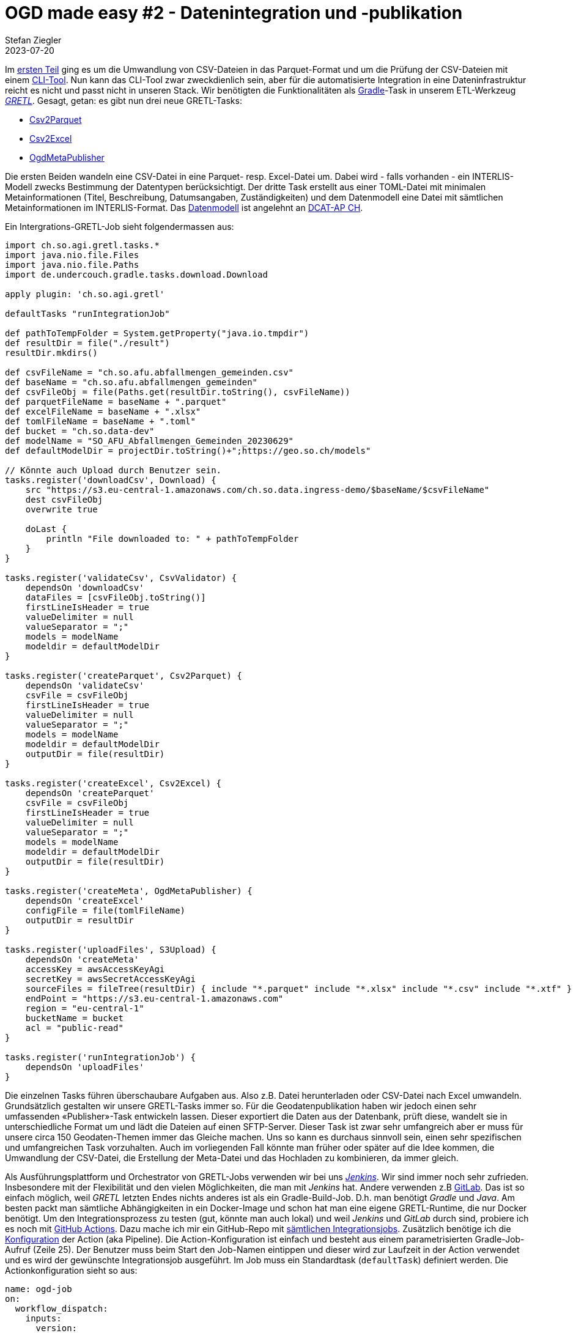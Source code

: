= OGD made easy #2 - Datenintegration und -publikation
Stefan Ziegler
2023-07-20
:jbake-type: post
:jbake-status: published
:jbake-tags: OGD,INTERLIS,Java,CSV,Parquet,GRETL
:idprefix:

Im http://blog.sogeo.services/blog/2023/07/10/ogd-made-easy-01.html[ersten Teil] ging es um die Umwandlung von CSV-Dateien in das Parquet-Format und um die Prüfung der CSV-Dateien mit einem https://github.com/edigonzales/csv2parquet[CLI-Tool]. Nun kann das CLI-Tool zwar zweckdienlich sein, aber für die automatisierte Integration in eine Dateninfrastruktur reicht es nicht und passt nicht in unseren Stack. Wir benötigten die Funktionalitäten als https://gradle.org[Gradle]-Task in unserem ETL-Werkzeug https://github.com/sogis/gretl[_GRETL_]. Gesagt, getan: es gibt nun drei neue GRETL-Tasks:

- https://github.com/sogis/gretl/blob/master/docs/user/index.md#csv2parquet-incubating[Csv2Parquet]
- https://github.com/sogis/gretl/blob/master/docs/user/index.md#csv2excel-incubating[Csv2Excel]
- https://github.com/sogis/gretl/blob/master/docs/user/index.md#ogdmetapublisher-incubating[OgdMetaPublisher]

Die ersten Beiden wandeln eine CSV-Datei in eine Parquet- resp. Excel-Datei um. Dabei wird - falls vorhanden - ein INTERLIS-Modell zwecks Bestimmung der Datentypen berücksichtigt. Der dritte Task erstellt aus einer TOML-Datei mit minimalen Metainformationen (Titel, Beschreibung, Datumsangaben, Zuständigkeiten) und dem Datenmodell eine Datei mit sämtlichen Metainformationen im INTERLIS-Format. Das https://github.com/sogis/gretl/blob/e6c97d76ffc5c8fdd20d333cd2d05429e60e38d8/gretl/src/main/resources/ogdmetapublisher/ili/SO_OGD_Metadata_20230629.ili[Datenmodell] ist angelehnt an https://www.dcat-ap.ch/[DCAT-AP CH]. 

Ein Intergrations-GRETL-Job sieht folgendermassen aus:

[source,java,linenums]
----
import ch.so.agi.gretl.tasks.*
import java.nio.file.Files
import java.nio.file.Paths
import de.undercouch.gradle.tasks.download.Download

apply plugin: 'ch.so.agi.gretl'

defaultTasks "runIntegrationJob"

def pathToTempFolder = System.getProperty("java.io.tmpdir")
def resultDir = file("./result")
resultDir.mkdirs()

def csvFileName = "ch.so.afu.abfallmengen_gemeinden.csv" 
def baseName = "ch.so.afu.abfallmengen_gemeinden"
def csvFileObj = file(Paths.get(resultDir.toString(), csvFileName))
def parquetFileName = baseName + ".parquet"
def excelFileName = baseName + ".xlsx"
def tomlFileName = baseName + ".toml"
def bucket = "ch.so.data-dev"
def modelName = "SO_AFU_Abfallmengen_Gemeinden_20230629"
def defaultModelDir = projectDir.toString()+";https://geo.so.ch/models"

// Könnte auch Upload durch Benutzer sein.
tasks.register('downloadCsv', Download) {
    src "https://s3.eu-central-1.amazonaws.com/ch.so.data.ingress-demo/$baseName/$csvFileName"
    dest csvFileObj 
    overwrite true

    doLast {
        println "File downloaded to: " + pathToTempFolder
    }
}

tasks.register('validateCsv', CsvValidator) {    
    dependsOn 'downloadCsv'
    dataFiles = [csvFileObj.toString()]
    firstLineIsHeader = true
    valueDelimiter = null
    valueSeparator = ";"
    models = modelName
    modeldir = defaultModelDir
}

tasks.register('createParquet', Csv2Parquet) {    
    dependsOn 'validateCsv'
    csvFile = csvFileObj
    firstLineIsHeader = true
    valueDelimiter = null
    valueSeparator = ";"
    models = modelName
    modeldir = defaultModelDir
    outputDir = file(resultDir)
}

tasks.register('createExcel', Csv2Excel) {
    dependsOn 'createParquet'
    csvFile = csvFileObj
    firstLineIsHeader = true
    valueDelimiter = null
    valueSeparator = ";"
    models = modelName
    modeldir = defaultModelDir
    outputDir = file(resultDir)
}

tasks.register('createMeta', OgdMetaPublisher) {
    dependsOn 'createExcel'
    configFile = file(tomlFileName)
    outputDir = resultDir
}

tasks.register('uploadFiles', S3Upload) {
    dependsOn 'createMeta'
    accessKey = awsAccessKeyAgi
    secretKey = awsSecretAccessKeyAgi
    sourceFiles = fileTree(resultDir) { include "*.parquet" include "*.xlsx" include "*.csv" include "*.xtf" }
    endPoint = "https://s3.eu-central-1.amazonaws.com"
    region = "eu-central-1"
    bucketName = bucket
    acl = "public-read"
}

tasks.register('runIntegrationJob') {
    dependsOn 'uploadFiles'
}
----

Die einzelnen Tasks führen überschaubare Aufgaben aus. Also z.B. Datei herunterladen oder CSV-Datei nach Excel umwandeln. Grundsätzlich gestalten wir unsere GRETL-Tasks immer so. Für die Geodatenpublikation haben wir jedoch einen sehr umfassenden &laquo;Publisher&raquo;-Task entwickeln lassen. Dieser exportiert die Daten aus der Datenbank, prüft diese, wandelt sie in unterschiedliche Format um und lädt die Dateien auf einen SFTP-Server. Dieser Task ist zwar sehr umfangreich aber er muss für unsere circa 150 Geodaten-Themen immer das Gleiche machen. Uns so kann es durchaus sinnvoll sein, einen sehr spezifischen und umfangreichen Task vorzuhalten. Auch im vorliegenden Fall könnte man früher oder später auf die Idee kommen, die Umwandlung der CSV-Datei, die Erstellung der Meta-Datei und das Hochladen zu kombinieren, da immer gleich. 

Als Ausführungsplattform und Orchestrator von GRETL-Jobs verwenden wir bei uns https://www.jenkins.io/[_Jenkins_]. Wir sind immer noch sehr zufrieden. Insbesondere mit der Flexibilität und den vielen Möglichkeiten, die man mit _Jenkins_ hat. Andere verwenden z.B https://gitlab.com/[GitLab]. Das ist so einfach möglich, weil _GRETL_ letzten Endes nichts anderes ist als ein Gradle-Build-Job. D.h. man benötigt _Gradle_ und _Java_. Am besten packt man sämtliche Abhängigkeiten in ein Docker-Image und schon hat man eine eigene GRETL-Runtime, die nur Docker benötigt. Um den Integrationsprozess zu testen (gut, könnte man auch lokal) und weil _Jenkins_ und _GitLab_ durch sind, probiere ich es noch mit https://github.com/features/actions[GitHub Actions]. Dazu mache ich mir ein GitHub-Repo mit https://github.com/edigonzales/ogd-jobs[sämtlichen Integrationsjobs]. Zusätzlich benötige ich die https://github.com/edigonzales/ogd-jobs/blob/main/.github/workflows/main.yaml[Konfiguration] der Action (aka Pipeline). Die Action-Konfiguration ist einfach und besteht aus einem parametrisierten Gradle-Job-Aufruf (Zeile 25). Der Benutzer muss beim Start den Job-Namen eintippen und dieser wird zur Laufzeit in der Action verwendet und es wird der gewünschte Integrationsjob ausgeführt. Im Job muss ein Standardtask (`defaultTask`) definiert werden. Die Actionkonfiguration sieht so aus:

[source,yaml,linenums]
----
name: ogd-job
on:
  workflow_dispatch:
    inputs:
      version:
        description: 'identifier?'
        required: true

jobs:  
  dataIntegration:
    env:
      ORG_GRADLE_PROJECT_awsAccessKeyAgi: ${{secrets.AWS_ACCESS_KEY_ID}}
      ORG_GRADLE_PROJECT_awsSecretAccessKeyAgi: ${{secrets.AWS_SECRET_ACCESS_KEY}}

    runs-on: ubuntu-latest

    container:
      image: sogis/gretl:latest

    steps:
      - uses: actions/checkout@v3

      - name: Run GRETL job
        run: |
          gradle -b ${{ github.event.inputs.version }}/build.gradle --init-script /home/gradle/init.gradle --no-daemon
----

Das Interessante sind die Zeilen 17 und 18. Hier wird definiert _in_ welchem Container der Job laufen soll. Wir wählen unser GRETL-Image. Nachfolgende Action-Steps werden direkt in diesem Container ausgeführt. Wir könnten auch ohne Dockerimage auskommen. Dann müssen aber die Abhängigkeiten von GRETL (als Gradle-Plugin) aus verschiedenen Maven-Repositories herunterladen werden, d.h. die Repositories müssen online sein. Mit Docker-Container dünkt es mich eleganter und zuverlässiger.

Die Daten und die Meta-Dateien liegen nach der Integration auf einer öffentlich zugänglichen Ablage (hier S3). Um den Zugang niederschwelliger zu gestalten, ist ein kleines Frontend sicher nicht verkehrt. Dazu verwende ich als Grundlage einfach die Anwendung, die Rahmen unseres https://data.geo.so.ch[neuen Datenbezuges] entstand. Et voilà: https://sogis-sodata-ogd-vli2k.ondigitalocean.app/.

image::../../../../../images/ogd-made-easy-02/sodata-ogd-01.png[alt="sodata ogd frontend", align="center"]

Die Anwendung wurde mit https://www.gwtproject.org/[_GWT_] und https://spring.io/projects/spring-boot[_Spring Boot_] umgesetzt. Die während der Integration hergestellten Meta-Dateien werden geparsed und die notwendigen Informationen landen in einem https://lucene.apache.org/[Lucene-Index] (man geniesse und schätze das old school Webseiten-Layout!) für die Suche. Weil es sich bei den Meta-Dateien um INTERLIS-Transferdateien handelt, kann ich zum Parsen https://github.com/claeis/iox-ili[_iox-ili_] verwenden. Damit habe ich Zugriff auf die einzelnen Transferobjekte. Die Kommunikation (also die Antwort auf eine Suchanfrage) zwischen Client und Server basiert auf JSON. Aus diesem Grund muss ich aus dem geparsten XTF JSON-Objekte resp. -Strings herstellen können. Kostet mich nicht mehr als:

[source,java,linenums]
----
IoxEvent event = xtfReader.read();
while (event instanceof IoxEvent) {
    if (event instanceof ObjectEvent) {
        ObjectEvent objectEvent = (ObjectEvent) event;
        IomObject iomObj = objectEvent.getIomObject();        
        IomObject[] iomObjects = new IomObject[] {iomObj};                    
        Writer writer = new StringWriter();
        JsonGenerator jg = objectMapper.createGenerator(writer);
        Iox2jsonUtility.write(jg, iomObjects, td);
        jg.flush();
        jg.close();
        String jsonString = writer.toString();
        // do something with jsonString
    }
    event = xtfReader.read();
}
----

Für die Umwandlung eines Iom-Objektes in einen JSON-String gibt es die Klasse `Iox2jsonUtility`. Es wird immer ein zusätzliche Attribut `@type` erzeugt, welches der INTERLIS-Klasse (oder -Struktur) entspricht. Bei Objekten (im Gegensatz zu Strukturen) gibt es ein weiteres Zusatzattribut `@id`, welches der `TID` entspricht:

[source,json,linenums]
----
[
  {
    "@type": "SO_OGD_Metadata_20230629.Datasets.Dataset",
    "@id": "ch.so.agi.amtliche_vermessung_statistik",
    "Identifier": "ch.so.agi.amtliche_vermessung_statistik",
    "Title": "Statistische Kennzahlen der amtlichen Vermessung",
    "Description": "Statistische Kennzahlen der amtlichen Vermessung über Personal und Umsatz in den Jahren 1983 bis 2022.",
    "Publisher": {
      "@type": "SO_OGD_Metadata_20230629.Office_",
      "AgencyName": "Amt für Geoinformation",
      "Abbreviation": "AGI",
      "OfficeAtWeb": "https://agi.so.ch",
      "Email": "mailto:agi@bd.so.ch",
      "Phone": "032 627 75 92"
    },
    "Theme": "Statistik,Amtliche Vermessung",
    "Keywords": "Statistik,Amtliche Vermessung",
    "StartDate": "1983-01-01",
    "EndDate": "2022-12-31",
    "Resources": [
      {
        "@type": "SO_OGD_Metadata_20230629.Resource",
        "Identifier": "ch.so.agi.amtliche_vermessung_statistik.umsatz",
        "Title": "Umsatz pro Jahr",
        "Description": "Umsatz pro Jahr. Anzahl Gebäudemutationen und Grundstücksmutationen und Gesamtumsatz in Franken.",
        "Model": {
          "@type": "SO_OGD_Metadata_20230629.ModelLink",
          "Name": "SO_AGI_Amtliche_Vermessung_Statistik_Umsatz_20230625",
          "LocationHint": "https://geo.so.ch/models"
        },
     ....
----

Integration und Publikation geschafft. Als nächstes kommt Visualisierung und Data Crunching.
